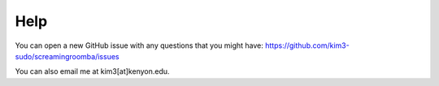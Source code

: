 Help
----

You can open a new GitHub issue with any questions that you might have: `https://github.com/kim3-sudo/screamingroomba/issues <https://github.com/kim3-sudo/screamingroomba/issues>`_

You can also email me at kim3[at]kenyon.edu.
